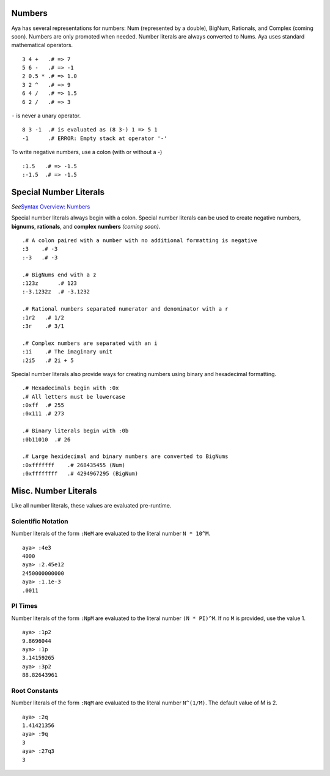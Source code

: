 Numbers
=======

Aya has several representations for numbers: Num (represented by a
double), BigNum, Rationals, and Complex (coming soon). Numbers are only
promoted when needed. Number literals are always converted to Nums. Aya
uses standard mathematical operators.

::

   3 4 +   .# => 7
   5 6 -   .# => -1
   2 0.5 * .# => 1.0
   3 2 ^   .# => 9
   6 4 /   .# => 1.5
   6 2 /   .# => 3

``-`` is never a unary operator.

::

   8 3 -1  .# is evaluated as (8 3-) 1 => 5 1
   -1      .# ERROR: Empty stack at operator '-'

To write negative numbers, use a colon (with or without a -)

::

   :1.5   .# => -1.5
   :-1.5  .# => -1.5

Special Number Literals
=======================

*See*\ `Syntax Overview:
Numbers <https://github.com/aya-lang/aya/wiki/Syntax-Overview#numbers>`__

Special number literals always begin with a colon. Special number
literals can be used to create negative numbers, **bignums**,
**rationals**, and **complex numbers** *(coming soon)*.

::

   .# A colon paired with a number with no additional formatting is negative
   :3    .# -3
   :-3   .# -3

   .# BigNums end with a z
   :123z      .# 123
   :-3.1232z  .# -3.1232

   .# Rational numbers separated numerator and denominator with a r
   :1r2   .# 1/2
   :3r    .# 3/1

   .# Complex numbers are separated with an i
   :1i    .# The imaginary unit
   :2i5   .# 2i + 5

Special number literals also provide ways for creating numbers using
binary and hexadecimal formatting.

::

   .# Hexadecimals begin with :0x
   .# All letters must be lowercase
   :0xff  .# 255
   :0x111 .# 273

   .# Binary literals begin with :0b
   :0b11010  .# 26

   .# Large hexidecimal and binary numbers are converted to BigNums
   :0xfffffff    .# 268435455 (Num)
   :0xffffffff   .# 4294967295 (BigNum)

Misc. Number Literals
=====================

Like all number literals, these values are evaluated pre-runtime.

Scientific Notation
-------------------

Number literals of the form ``:NeM`` are evaluated to the literal number
``N * 10^M``.

::

   aya> :4e3
   4000 
   aya> :2.45e12
   2450000000000 
   aya> :1.1e-3
   .0011 

PI Times
--------

Number literals of the form ``:NpM`` are evaluated to the literal number
``(N * PI)^M``. If no ``M`` is provided, use the value 1.

::

   aya> :1p2
   9.8696044 
   aya> :1p
   3.14159265 
   aya> :3p2
   88.82643961 

Root Constants
--------------

Number literals of the form ``:NqM`` are evaluated to the literal number
``N^(1/M)``. The default value of M is 2.

::

   aya> :2q
   1.41421356 
   aya> :9q
   3 
   aya> :27q3
   3 
